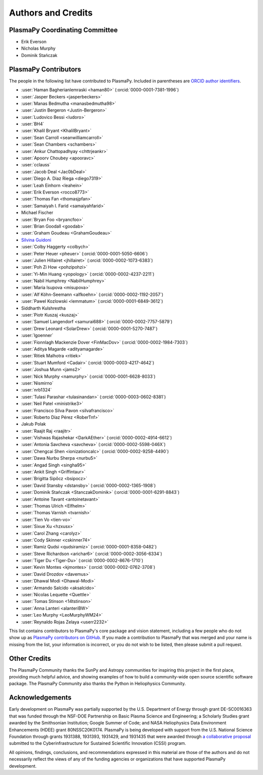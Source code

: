*******************
Authors and Credits
*******************

PlasmaPy Coordinating Committee
===============================

* Erik Everson
* Nicholas Murphy
* Dominik Stańczak

PlasmaPy Contributors
=====================

.. This list contains contributors to the core package as well as to the
   vision statement when it was originally hosted on Google Docs.  Some
   of the people who made commits do not show up as contributors on the
   GitHub page, so it is important to check the git log as well to make
   sure we are not missing anyone.

The people in the following list have contributed to PlasmaPy.  Included
in parentheses are `ORCID author identifiers <https://orcid.org>`__.

.. ORCID provides a unique persistent identifier that you own and control.
   To sign up, please go to: https://orcid.org/register

* :user:`Haman Bagherianlemraski <haman80>` (:orcid:`0000-0001-7381-1996`)
* :user:`Jasper Beckers <jasperbeckers>`
* :user:`Manas Bedmutha <manasbedmutha98>`
* :user:`Justin Bergeron <Justin-Bergeron>`
* :user:`Ludovico Bessi <ludoro>`
* :user:`BH4`
* :user:`Khalil Bryant <KhalilBryant>`
* :user:`Sean Carroll <seanwilliamcarroll>`
* :user:`Sean Chambers <schambers>`
* :user:`Ankur Chattopadhyay <chttrjeankr>`
* :user:`Apoorv Choubey <apooravc>`
* :user:`cclauss`
* :user:`Jacob Deal <Jac0bDeal>`
* :user:`Diego A. Diaz Riega <diego7319>`
* :user:`Leah Einhorn <leahein>`
* :user:`Erik Everson <rocco8773>`
* :user:`Thomas Fan <thomasjpfan>`
* :user:`Samaiyah I. Farid <samaiyahfarid>`
* Michael Fischer
* :user:`Bryan Foo <bryancfoo>`
* :user:`Brian Goodall <goodab>`
* :user:`Graham Goudeau <GrahamGoudeau>`
* `Silvina Guidoni <https://www.american.edu/cas/faculty/guidoni.cfm>`_
* :user:`Colby Haggerty <colbych>`
* :user:`Peter Heuer <pheuer>` (:orcid:`0000-0001-5050-6606`)
* :user:`Julien Hillairet <jhillairet>` (:orcid:`0000-0002-1073-6383`)
* :user:`Poh Zi How <pohzipohzi>`
* :user:`Yi-Min Huang <yopology>` (:orcid:`0000-0002-4237-2211`)
* :user:`Nabil Humphrey <NabilHumphrey>`
* :user:`Maria Isupova <misupova>`
* :user:`Alf Köhn-Seemann <alfkoehn>` (:orcid:`0000-0002-1192-2057`)
* :user:`Pawel Kozlowski <lemmatum>` (:orcid:`0000-0001-6849-3612`)
* Siddharth Kulshrestha
* :user:`Piotr Kuszaj <kuszaj>`
* :user:`Samuel Langendorf <samurai688>` (:orcid:`0000-0002-7757-5879`)
* :user:`Drew Leonard <SolarDrew>` (:orcid:`0000-0001-5270-7487`)
* :user:`lgoenner`
* :user:`Fionnlagh Mackenzie Dover <FinMacDov>` (:orcid:`0000-0002-1984-7303`)
* :user:`Aditya Magarde <adityamagarde>`
* :user:`Ritiek Malhotra <ritiek>`
* :user:`Stuart Mumford <Cadair>` (:orcid:`0000-0003-4217-4642`)
* :user:`Joshua Munn <jams2>`
* :user:`Nick Murphy <namurphy>` (:orcid:`0000-0001-6628-8033`)
* :user:`Nismirno`
* :user:`nrb1324`
* :user:`Tulasi Parashar <tulasinandan>` (:orcid:`0000-0003-0602-8381`)
* :user:`Neil Patel <ministrike3>`
* :user:`Francisco Silva Pavon <silvafrancisco>`
* :user:`Roberto Díaz Pérez <RoberTnf>`
* Jakub Polak
* :user:`Raajit Raj <raajitr>`
* :user:`Vishwas Rajashekar <DarkAEther>` (:orcid:`0000-0002-4914-6612`)
* :user:`Antonia Savcheva <savcheva>` (:orcid:`0000-0002-5598-046X`)
* :user:`Chengcai Shen <ionizationcalc>` (:orcid:`0000-0002-9258-4490`)
* :user:`Dawa Nurbu Sherpa <nurbu5>`
* :user:`Angad Singh <singha95>`
* :user:`Ankit Singh <Griffintaur>`
* :user:`Brigitta Sipőcz <bsipocz>`
* :user:`David Stansby <dstansby>` (:orcid:`0000-0002-1365-1908`)
* :user:`Dominik Stańczak <StanczakDominik>` (:orcid:`0000-0001-6291-8843`)
* :user:`Antoine Tavant <antoinetavant>`
* :user:`Thomas Ulrich <Elfhelm>`
* :user:`Thomas Varnish <tvarnish>`
* :user:`Tien Vo <tien-vo>`
* :user:`Sixue Xu <hzxusx>`
* :user:`Carol Zhang <carolyz>`
* :user:`Cody Skinner <cskinner74>`
* :user:`Ramiz Qudsi <qudsiramiz>` (:orcid:`0000-0001-8358-0482`)
* :user:`Steve Richardson <arichar6>` (:orcid:`0000-0002-3056-6334`)
* :user:`Tiger Du <Tiger-Du>` (:orcid:`0000-0002-8676-1710`)
* :user:`Kevin Montes <kjmontes>` (:orcid:`0000-0002-0762-3708`)
* :user:`David Drozdov <davemus>`
* :user:`Dhawal Modi <Dhawal-Modi>`
* :user:`Armando Salcido <aksalcido>`
* :user:`Nicolas Lequette <Quettle>`
* :user:`Tomas Stinson <14tstinson>`
* :user:`Anna Lanteri <alanteriBW>`
* :user:`Leo Murphy <LeoMurphyWM24>`
* :user:`Reynaldo Rojas Zelaya <userr2232>`

This list contains contributors to PlasmaPy's core package and vision
statement, including a few people who do not show up as `PlasmaPy
contributors on GitHub
<https://github.com/PlasmaPy/PlasmaPy/graphs/contributors>`__.  If you made
a contribution to PlasmaPy that was merged and your name is missing from the
list, your information is incorrect, or you do not wish to be listed, then
please submit a pull request.

Other Credits
=============

The PlasmaPy Community thanks the SunPy and Astropy communities for
inspiring this project in the first place, providing much helpful
advice, and showing examples of how to build a community-wide open
source scientific software package.  The PlasmaPy Community also thanks
the Python in Heliophysics Community.

Acknowledgements
================

Early development on PlasmaPy was partially supported by the U.S.
Department of Energy through grant DE-SC0016363 that was funded
through the NSF-DOE Partnership on Basic Plasma Science and
Engineering; a Scholarly Studies grant awarded by the Smithsonian
Institution; Google Summer of Code; and NASA Heliophysics Data
Environment Enhancements (HDEE) grant 80NSSC20K0174.  PlasmaPy is
being developed with support from the U.S. National Science Foundation
through grants 1931388, 1931393, 1931429, and 1931435 that were awarded
through `a collaborative proposal
<https://doi.org/10.5281/zenodo.3406803>`__ submitted to the
Cyberinfrastructure for Sustained Scientific Innovation (CSSI) program.

All opinions, findings, conclusions, and recommendations expressed
in this material are those of the authors and do not necessarily
reflect the views of any of the funding agencies or organizations that
have supported PlasmaPy development.

